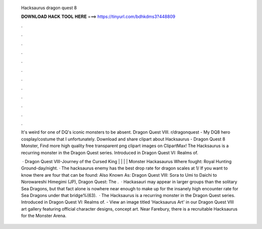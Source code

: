   Hacksaurus dragon quest 8
  
  
  
  𝐃𝐎𝐖𝐍𝐋𝐎𝐀𝐃 𝐇𝐀𝐂𝐊 𝐓𝐎𝐎𝐋 𝐇𝐄𝐑𝐄 ===> https://tinyurl.com/bdhkdms3?448809
  
  
  
  .
  
  
  
  .
  
  
  
  .
  
  
  
  .
  
  
  
  .
  
  
  
  .
  
  
  
  .
  
  
  
  .
  
  
  
  .
  
  
  
  .
  
  
  
  .
  
  
  
  .
  
  It's weird for one of DQ's iconic monsters to be absent. Dragon Quest VIII. r/dragonquest - My DQ8 hero cosplay/costume that I unfortunately. Download and share clipart about Hacksaurus - Dragon Quest 8 Monster, Find more high quality free transparent png clipart images on ClipartMax! The Hacksaurus is a recurring monster in the Dragon Quest series. Introduced in Dragon Quest VI: Realms of.
  
   · Dragon Quest VIII-Journey of the Cursed King | | | | Monster Hackasaurus Where fought: Royal Hunting Ground-day/night. · The hacksaurus enemy has the best drop rate for dragon scales at 1/ If you want to know there are four that can be found: Also Known As: Dragon Quest VIII: Sora to Umi to Daichi to Norowareshi Himegimi (JP), Dragon Quest: The .  · Hackasauri may appear in larger groups than the solitary Sea Dragons, but that fact alone is nowhere near enough to make up for the insanely high encounter rate for Sea Dragons under that bridge%(63).  · The Hacksaurus is a recurring monster in the Dragon Quest series. Introduced in Dragon Quest VI: Realms of. - View an image titled 'Hacksaurus Art' in our Dragon Quest VIII art gallery featuring official character designs, concept art. Near Farebury, there is a recruitable Hacksaurus for the Monster Arena.
